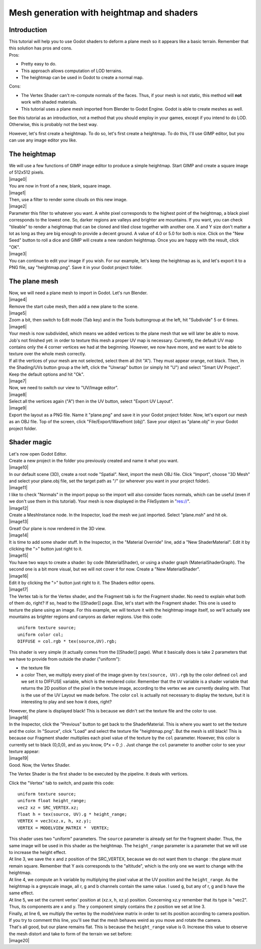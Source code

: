 Mesh generation with heightmap and shaders
==========================================

Introduction
------------

| This tutorial will help you to use Godot shaders to deform a plane
  mesh so it appears like a basic terrain. Remember that this solution
  has pros and cons.
| Pros:

-  Pretty easy to do.
-  This approach allows computation of LOD terrains.
-  The heightmap can be used in Godot to create a normal map.

Cons:

-  The Vertex Shader can't re-compute normals of the faces. Thus, if
   your mesh is not static, this method will **not** work with shaded
   materials.
-  This tutorial uses a plane mesh imported from Blender to Godot
   Engine. Godot is able to create meshes as well.

See this tutorial as an introduction, not a method that you should
employ in your games, except if you intend to do LOD. Otherwise, this is
probably not the best way.

However, let's first create a heightmap. To do so, let's first create a
heightmap. To do this, I'll use GIMP editor, but you can use any image
editor you like.

The heightmap
-------------

| We will use a few functions of GIMP image editor to produce a simple
  heightmap. Start GIMP and create a square image of 512x512 pixels.
| |image0|
| You are now in front of a new, blank, square image.
| |image1|
| Then, use a filter to render some clouds on this new image.
| |image2|
| Parameter this filter to whatever you want. A white pixel corresponds
  to the highest point of the heightmap, a black pixel corresponds to
  the lowest one. So, darker regions are valleys and brighter are
  mountains. If you want, you can check "tileable" to render a heightmap
  that can be cloned and tiled close together with another one. X and Y
  size don't matter a lot as long as they are big enough to provide a
  decent ground. A value of 4.0 or 5.0 for both is nice. Click on the
  "New Seed" button to roll a dice and GIMP will create a new random
  heightmap. Once you are happy with the result, click "OK".
| |image3|
| You can continue to edit your image if you wish. For our example,
  let's keep the heightmap as is, and let's export it to a PNG file, say
  "heightmap.png". Save it in your Godot project folder.

The plane mesh
--------------

| Now, we will need a plane mesh to import in Godot. Let's run Blender.
| |image4|
| Remove the start cube mesh, then add a new plane to the scene.
| |image5|
| Zoom a bit, then switch to Edit mode (Tab key) and in the Tools
  buttongroup at the left, hit "Subdivide" 5 or 6 times.
| |image6|
| Your mesh is now subdivided, which means we added vertices to the
  plane mesh that we will later be able to move. Job's not finished yet:
  in order to texture this mesh a proper UV map is necessary. Currently,
  the default UV map contains only the 4 corner vertices we had at the
  beginning. However, we now have more, and we want to be able to
  texture over the whole mesh correctly.

| If all the vertices of your mesh are not selected, select them all
  (hit "A"). They must appear orange, not black. Then, in the
  Shading/UVs button group a the left, click the "Unwrap" button (or
  simply hit "U") and select "Smart UV Project". Keep the default
  options and hit "Ok".
| |image7|
| Now, we need to switch our view to "UV/Image editor".
| |image8|
| Select all the vertices again ("A") then in the UV button, select
  "Export UV Layout".
| |image9|
| Export the layout as a PNG file. Name it "plane.png" and save it in
  your Godot project folder. Now, let's export our mesh as an OBJ file.
  Top of the screen, click "File/Export/Wavefront (obj)". Save your
  object as "plane.obj" in your Godot project folder.

Shader magic
------------

| Let's now open Godot Editor.
| Create a new project in the folder you previously created and name it
  what you want.
| |image10|
| In our default scene (3D), create a root node "Spatial". Next, import
  the mesh OBJ file. Click "Import", choose "3D Mesh" and select your
  plane.obj file, set the target path as "/" (or wherever you want in
  your project folder).
| |image11|
| I like to check "Normals" in the import popup so the import will also
  consider faces normals, which can be useful (even if we don't use them
  in this tutorial). Your mesh is now displayed in the FileSystem in
  "res://".
| |image12|
| Create a MeshInstance node. In the Inspector, load the mesh we just
  imported. Select "plane.msh" and hit ok.
| |image13|
| Great! Our plane is now rendered in the 3D view.
| |image14|
| It is time to add some shader stuff. In the Inspector, in the
  "Material Override" line, add a "New ShaderMaterial". Edit it by
  clicking the ">" button just right to it.
| |image15|
| You have two ways to create a shader: by code (MaterialShader), or
  using a shader graph (MaterialShaderGraph). The second one is a bit
  more visual, but we will not cover it for now. Create a "New
  MaterialShader".
| |image16|
| Edit it by clicking the ">" button just right to it. The Shaders
  editor opens.
| |image17|
| The Vertex tab is for the Vertex shader, and the Fragment tab is for
  the Fragment shader. No need to explain what both of them do, right?
  If so, head to the [[Shader]] page. Else, let's start with the
  Fragment shader. This one is used to texture the plane using an image.
  For this example, we will texture it with the heightmap image itself,
  so we'll actually see mountains as brighter regions and canyons as
  darker regions. Use this code:

::

    uniform texture source;
    uniform color col;
    DIFFUSE = col.rgb * tex(source,UV).rgb;

This shader is very simple (it actually comes from the [[Shader]] page).
What it basically does is take 2 parameters that we have to provide from
outside the shader ("uniform"):

-  the texture file
-  a color
   Then, we multiply every pixel of the image given by
   ``tex(source, UV).rgb`` by the color defined ``col`` and we set it to
   DIFFUSE variable, which is the rendered color. Remember that the
   ``UV`` variable is a shader variable that returns the 2D position of
   the pixel in the texture image, according to the vertex we are
   currently dealing with. That is the use of the UV Layout we made
   before. The color ``col`` is actually not necessary to display the
   texture, but it is interesting to play and see how it does, right?

| However, the plane is displayed black! This is because we didn't set
  the texture file and the color to use.
| |image18|
| In the Inspector, click the "Previous" button to get back to the
  ShaderMaterial. This is where you want to set the texture and the
  color. In "Source", click "Load" and select the texture file
  "heightmap.png". But the mesh is still black! This is because our
  Fragment shader multiplies each pixel value of the texture by the
  ``col`` parameter. However, this color is currently set to black
  (0,0,0), and as you know, 0\*x = 0 ;) . Just change the ``col``
  parameter to another color to see your texture appear:
| |image19|
| Good. Now, the Vertex Shader.

The Vertex Shader is the first shader to be executed by the pipeline. It
deals with vertices.

Click the "Vertex" tab to switch, and paste this code:

::

    uniform texture source;
    uniform float height_range;
    vec2 xz = SRC_VERTEX.xz;
    float h = tex(source, UV).g * height_range;
    VERTEX = vec3(xz.x, h, xz.y);
    VERTEX = MODELVIEW_MATRIX *  VERTEX;

| This shader uses two "uniform" parameters. The ``source`` parameter is
  already set for the fragment shader. Thus, the same image will be used
  in this shader as the heightmap. The ``height_range`` parameter is a
  parameter that we will use to increase the height effect.
| At line 3, we save the x and z position of the SRC\_VERTEX, because we
  do not want them to change : the plane must remain square. Remember
  that Y axis corresponds to the "altitude", which is the only one we
  want to change with the heightmap.
| At line 4, we compute an ``h`` variable by multiplying the pixel value
  at the UV position and the ``height_range``. As the heightmap is a
  greyscale image, all r, g and b channels contain the same value. I
  used ``g``, but any of r, g and b have the same effect.
| At line 5, we set the current vertex' position at (xz.x, h, xz.y)
  position. Concerning xz.y remember that its type is "vec2". Thus, its
  components are x and y. The y component simply contains the z position
  we set at line 3.
| Finally, at line 6, we multiply the vertex by the model/view matrix in
  order to set its position according to camera position. If you try to
  comment this line, you'll see that the mesh behaves weird as you move
  and rotate the camera.

| That's all good, but our plane remains flat. This is because the
  ``height_range`` value is 0. Increase this value to observe the mesh
  distort and take to form of the terrain we set before:
| |image20|


